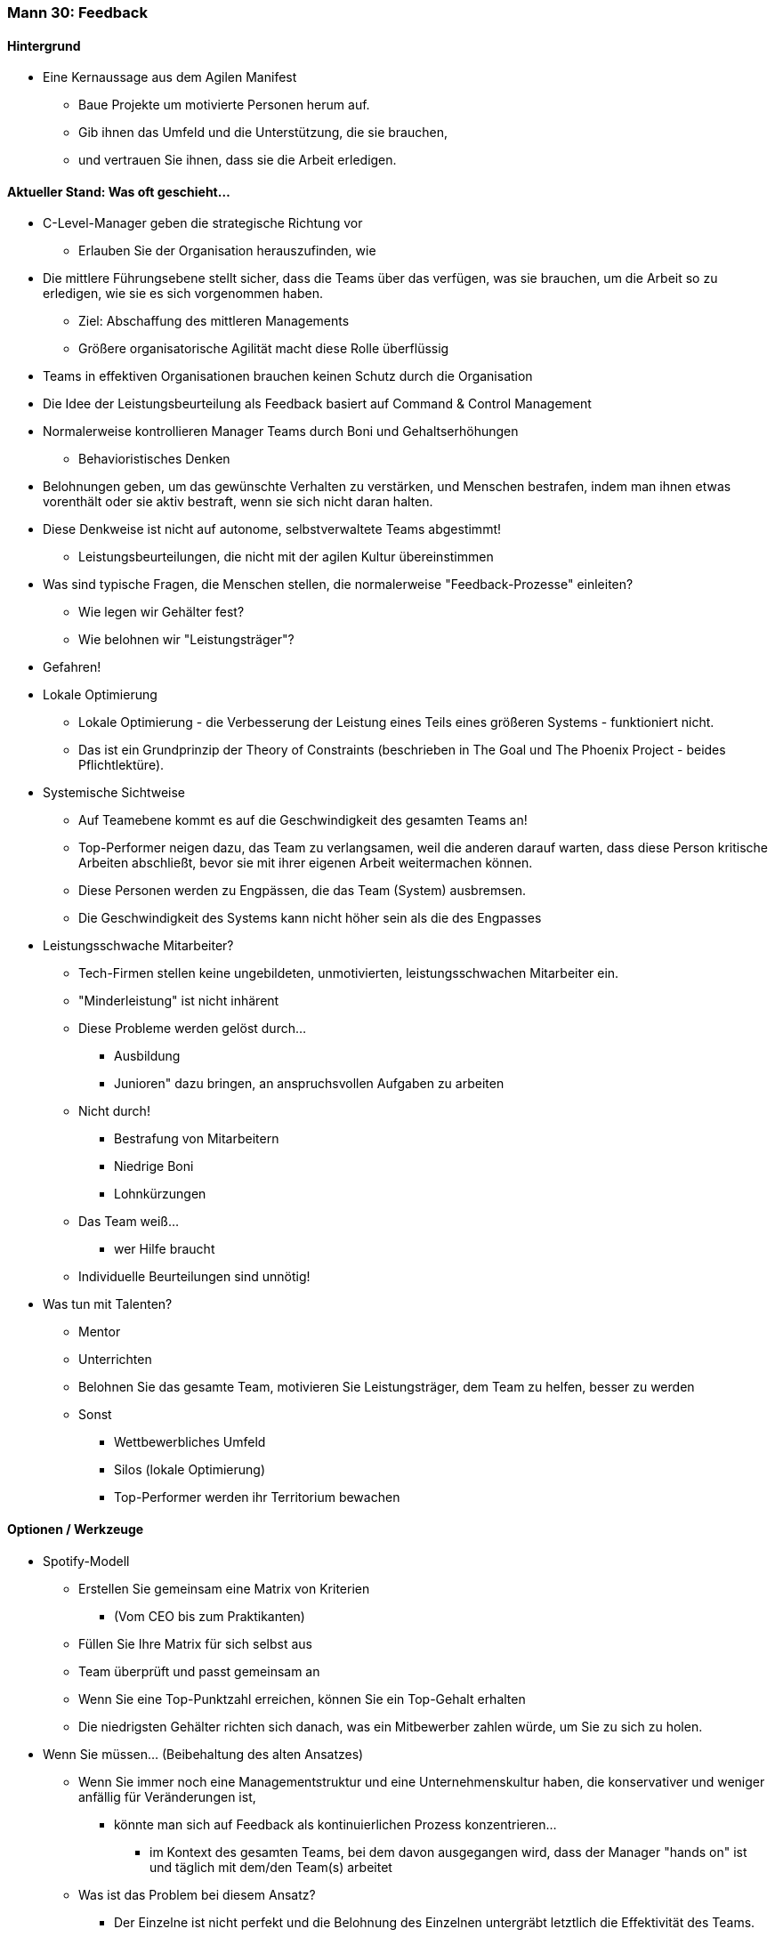 === Mann 30: Feedback

==== Hintergrund
* Eine Kernaussage aus dem Agilen Manifest
** Baue Projekte um motivierte Personen herum auf.
** Gib ihnen das Umfeld und die Unterstützung, die sie brauchen,
** und vertrauen Sie ihnen, dass sie die Arbeit erledigen.

==== Aktueller Stand: Was oft geschieht...
* C-Level-Manager geben die strategische Richtung vor
** Erlauben Sie der Organisation herauszufinden, wie
* Die mittlere Führungsebene stellt sicher, dass die Teams über das verfügen, was sie brauchen, um die Arbeit so zu erledigen, wie sie es sich vorgenommen haben.
** Ziel: Abschaffung des mittleren Managements
** Größere organisatorische Agilität macht diese Rolle überflüssig
* Teams in effektiven Organisationen brauchen keinen Schutz durch die Organisation

* Die Idee der Leistungsbeurteilung als Feedback basiert auf Command & Control Management
* Normalerweise kontrollieren Manager Teams durch Boni und Gehaltserhöhungen
** Behavioristisches Denken
* Belohnungen geben, um das gewünschte Verhalten zu verstärken, und Menschen bestrafen, indem man ihnen etwas vorenthält oder sie aktiv bestraft, wenn sie sich nicht daran halten.

* Diese Denkweise ist nicht auf autonome, selbstverwaltete Teams abgestimmt!
** Leistungsbeurteilungen, die nicht mit der agilen Kultur übereinstimmen

* Was sind typische Fragen, die Menschen stellen, die normalerweise "Feedback-Prozesse" einleiten?
** Wie legen wir Gehälter fest?
** Wie belohnen wir "Leistungsträger"?

* Gefahren!
* Lokale Optimierung
** Lokale Optimierung - die Verbesserung der Leistung eines Teils eines größeren Systems - funktioniert nicht.
** Das ist ein Grundprinzip der Theory of Constraints (beschrieben in The Goal und The Phoenix Project - beides Pflichtlektüre).
* Systemische Sichtweise
** Auf Teamebene kommt es auf die Geschwindigkeit des gesamten Teams an!
** Top-Performer neigen dazu, das Team zu verlangsamen, weil die anderen darauf warten, dass diese Person kritische Arbeiten abschließt, bevor sie mit ihrer eigenen Arbeit weitermachen können.
** Diese Personen werden zu Engpässen, die das Team (System) ausbremsen.
** Die Geschwindigkeit des Systems kann nicht höher sein als die des Engpasses

* Leistungsschwache Mitarbeiter?
** Tech-Firmen stellen keine ungebildeten, unmotivierten, leistungsschwachen Mitarbeiter ein.
** "Minderleistung" ist nicht inhärent
** Diese Probleme werden gelöst durch...
*** Ausbildung
*** Junioren" dazu bringen, an anspruchsvollen Aufgaben zu arbeiten
** Nicht durch!
*** Bestrafung von Mitarbeitern
*** Niedrige Boni
*** Lohnkürzungen
** Das Team weiß...
*** wer Hilfe braucht
** Individuelle Beurteilungen sind unnötig!

* Was tun mit Talenten?
** Mentor
** Unterrichten
** Belohnen Sie das gesamte Team, motivieren Sie Leistungsträger, dem Team zu helfen, besser zu werden
** Sonst
*** Wettbewerbliches Umfeld
*** Silos (lokale Optimierung)
*** Top-Performer werden ihr Territorium bewachen

==== Optionen / Werkzeuge
* Spotify-Modell
** Erstellen Sie gemeinsam eine Matrix von Kriterien
*** (Vom CEO bis zum Praktikanten)
** Füllen Sie Ihre Matrix für sich selbst aus
** Team überprüft und passt gemeinsam an
** Wenn Sie eine Top-Punktzahl erreichen, können Sie ein Top-Gehalt erhalten
** Die niedrigsten Gehälter richten sich danach, was ein Mitbewerber zahlen würde, um Sie zu sich zu holen.

* Wenn Sie müssen... (Beibehaltung des alten Ansatzes)
** Wenn Sie immer noch eine Managementstruktur und eine Unternehmenskultur haben, die konservativer und weniger anfällig für Veränderungen ist,
*** könnte man sich auf Feedback als kontinuierlichen Prozess konzentrieren...
**** im Kontext des gesamten Teams, bei dem davon ausgegangen wird, dass der Manager "hands on" ist und täglich mit dem/den Team(s) arbeitet
** Was ist das Problem bei diesem Ansatz?
*** Der Einzelne ist nicht perfekt und die Belohnung des Einzelnen untergräbt letztlich die Effektivität des Teams.

* Lob-Sandwich
** Etwas an der Person, die Sie ansprechen, loben (positives Feedback)
** Auf Verhaltensweisen oder Ergebnisse hinweisen, die verbessert werden müssen (negatives Feedback)
** Gefolgt von einer weiteren freundlichen Nachricht, um das Ganze abzurunden (positives Feedback)
** Verwenden Sie dies lieber nicht...
**** Menschen mögen das Lob-Sandwich nicht, weil sie das Gefühl haben, dass...
***** Wertvolles Feedback muss nicht zwischen zwei unaufrichtigen Komplimenten angeboten werden
***** Und die Medizin in der Mitte kann unbemerkt bleiben, wenn sich die Person nur auf das gegebene Lob konzentriert

* Feedback Wrap
** Beschreiben Sie Ihren Kontext
** Listen Sie Ihre Beobachtungen auf
** Drücken Sie Ihre Gefühle aus
** Erläutern Sie das Ziel / den Wert der von Ihnen gewünschten Veränderung
** Bieten Sie einige Vorschläge an, wie dieses Ziel erreicht werden könnte

